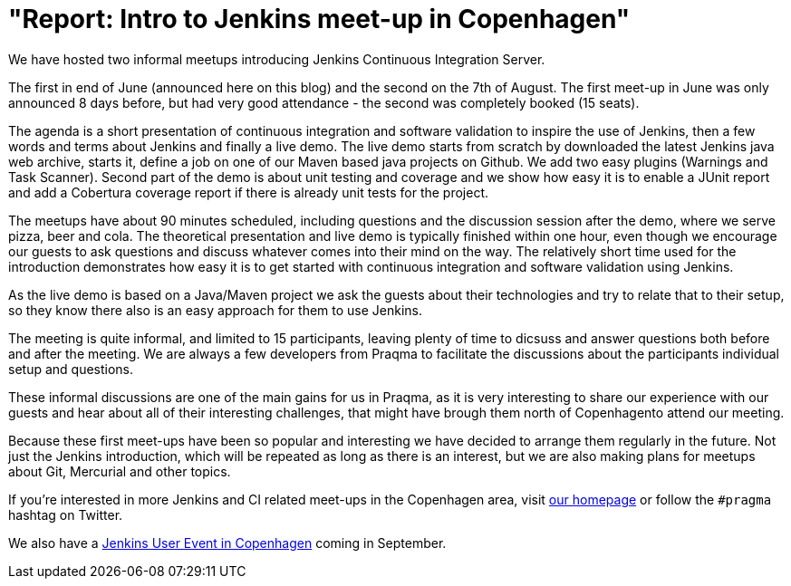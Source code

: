 = "Report: Intro to Jenkins meet-up in Copenhagen"
:page-layout: blog
:page-tags: general , meetup ,jenkinsci
:page-author: rtyler

We have hosted two informal meetups introducing Jenkins Continuous Integration Server.

The first in end of June (announced here on this blog) and the second on the 7th of August. The first meet-up in June was only announced 8 days before, but had very good attendance  - the second was completely booked (15 seats).

The agenda is a short presentation of continuous integration and software validation to inspire the use of Jenkins, then a few words and terms about Jenkins and finally a live demo.
The live demo starts from scratch by downloaded the latest Jenkins java web archive, starts it, define a job on one of our Maven based java projects on Github. We add two easy plugins (Warnings and Task Scanner). Second part of the demo is about unit testing and coverage and we show how easy it is to enable a JUnit report and add a Cobertura coverage report if there is already unit tests for the project.

The meetups have about 90 minutes scheduled, including questions and the discussion session after the demo, where we serve pizza, beer and cola. The theoretical presentation and live demo is typically finished within one hour, even though we encourage our guests to ask questions and discuss whatever comes into their mind on the way. The relatively short time used for the introduction demonstrates how easy it is to get started with continuous integration and software validation using Jenkins.

As the live demo is based on a Java/Maven project we ask the guests about their technologies and try to relate that to their setup, so they know there also is an easy approach for them to use Jenkins.

The meeting is quite informal, and limited to 15 participants, leaving plenty of time to dicsuss and answer questions both before and after the meeting. We are always a few developers from Praqma to facilitate the discussions about the participants individual setup and questions.

These informal discussions are one of the main gains for us in Praqma, as it  is very interesting to share our experience with our guests and hear about all of their interesting challenges, that might have brough them north of Copenhagento attend our meeting.

Because these first meet-ups have been so popular and interesting we have decided to arrange them regularly in the future. Not just the Jenkins introduction, which will be repeated as long as there is an interest, but we are also making plans for meetups about Git, Mercurial and other topics.

If you're interested in more Jenkins and CI related meet-ups in the Copenhagen area, visit http://www.praqma.net[our homepage] or follow the `#pragma` hashtag on Twitter.

We also have a http://www.praqma.net/jciusrcph12[Jenkins User Event in Copenhagen] coming in September.

// break

